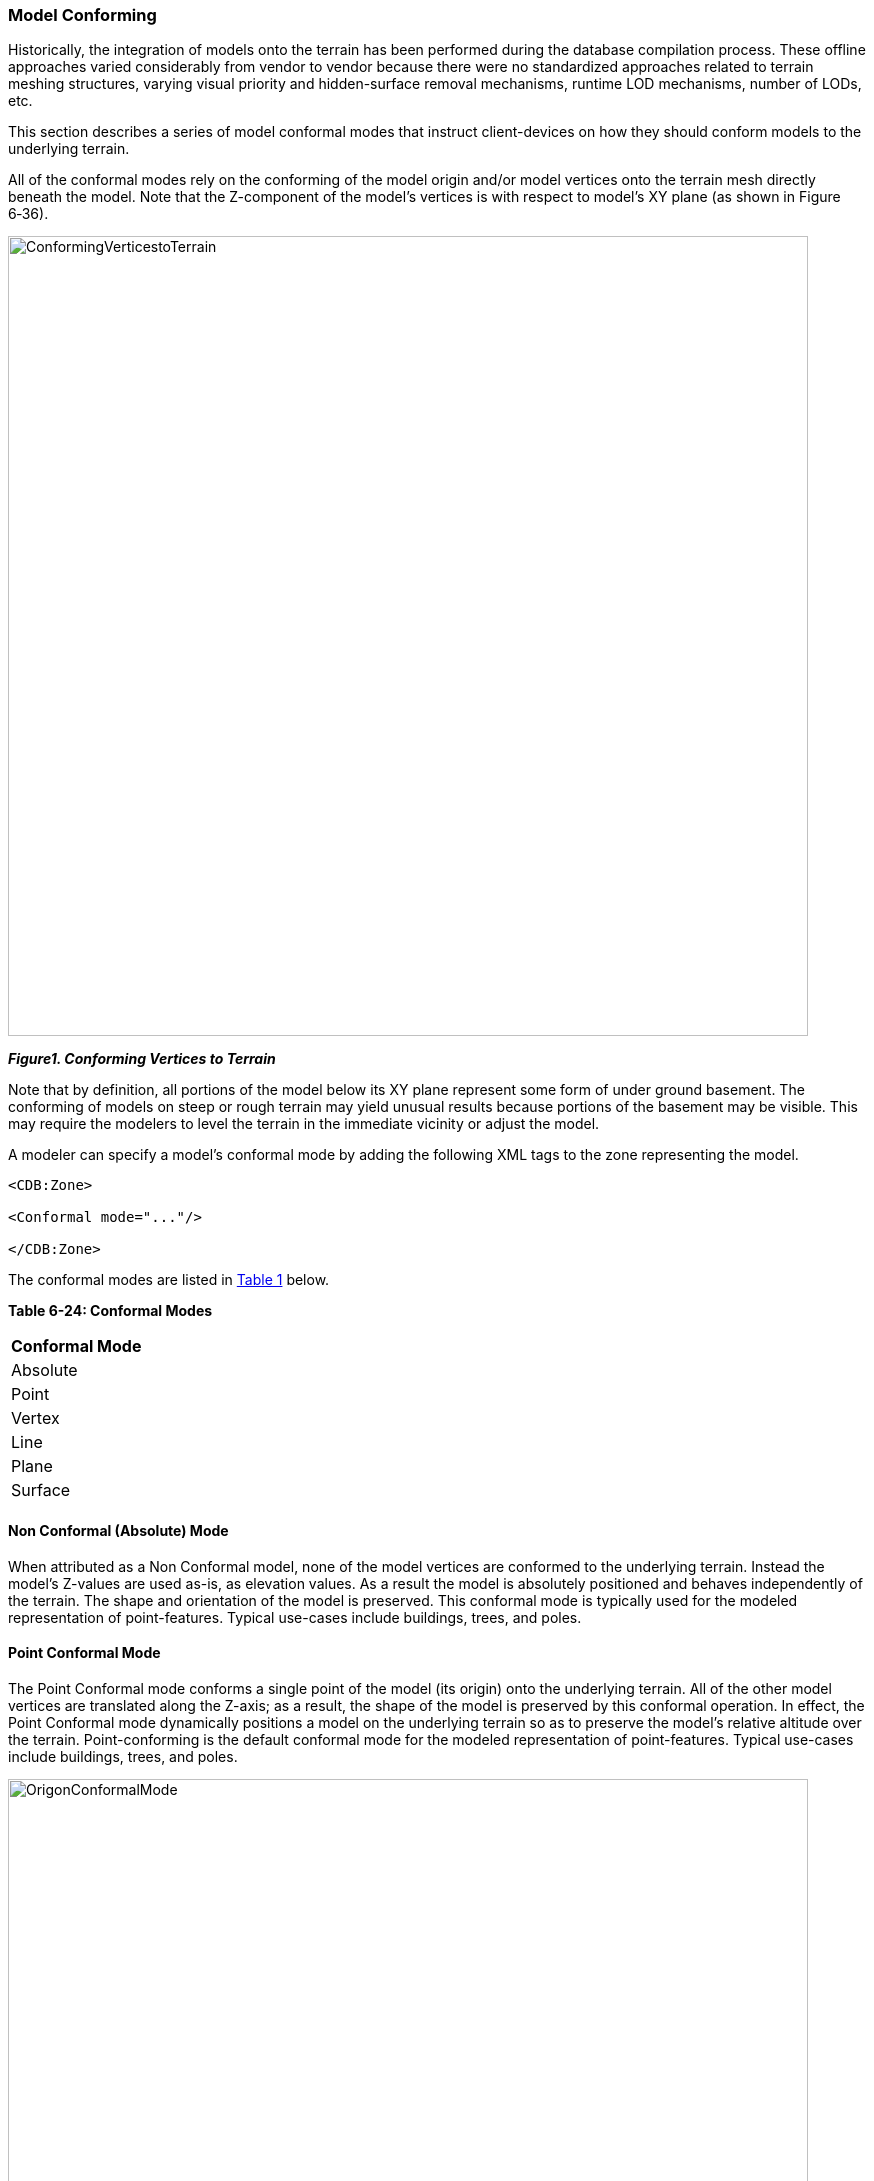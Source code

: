 
=== Model Conforming

Historically, the integration of models onto the terrain has been performed during the database compilation process. These offline approaches varied considerably from vendor to vendor because there were no standardized approaches related to terrain meshing structures, varying visual priority and hidden-surface removal mechanisms, runtime LOD mechanisms, number of LODs, etc.

This section describes a series of model conformal modes that instruct client-devices on how they should conform models to the underlying terrain.

All of the conformal modes rely on the conforming of the model origin and/or model vertices onto the terrain mesh directly beneath the model. Note that the Z-component of the model’s vertices is with respect to model’s XY plane (as shown in Figure 6‑36).

image::images/ConformingVerticestoTerrain.png[width=800,align="center"]
[#img_ConformingVerticestoTerrain,reftext='{figure-caption} {counter:figure-num}']
*_{figure-caption}{counter:figure-num}. Conforming Vertices to Terrain_*


Note that by definition, all portions of the model below its XY plane represent some form of under ground basement. The conforming of models on steep or rough terrain may yield unusual results because portions of the basement may be visible. This may require the modelers to level the terrain in the immediate vicinity or adjust the model.

A modeler can specify a model’s conformal mode by adding the following XML tags to the zone representing the model.

[source,txt]
----
<CDB:Zone>

<Conformal mode="..."/>

</CDB:Zone>
----

The conformal modes are listed in <<table_ConformalModes>> below.

[#table_ConformalModes,reftext='{table-caption} {counter:table-num}']
*Table 6-24: Conformal Modes*

[cols="",options="header",]
|================
|*Conformal Mode*
|Absolute
|Point
|Vertex
|Line
|Plane
|Surface
|================

==== Non Conformal (Absolute) Mode

When attributed as a Non Conformal model, none of the model vertices are conformed to the underlying terrain. Instead the model’s Z-values are used as-is, as elevation values. As a result the model is absolutely positioned and behaves independently of the terrain. The shape and orientation of the model is preserved. This conformal mode is typically used for the modeled representation of point-features. Typical use-cases include buildings, trees, and poles.

==== Point Conformal Mode

The Point Conformal mode conforms a single point of the model (its origin) onto the underlying terrain. All of the other model vertices are translated along the Z-axis; as a result, the shape of the model is preserved by this conformal operation. In effect, the Point Conformal mode dynamically positions a model on the underlying terrain so as to preserve the model’s relative altitude over the terrain. Point-conforming is the default conformal mode for the modeled representation of point-features. Typical use-cases include buildings, trees, and poles.

image::images/OrigonConformalMode.png[width=800,align="center"]
[#img_OrigonConformalMode,reftext='{figure-caption} {counter:figure-num}']
*_{figure-caption}{counter:figure-num}. Origon Conformal Mode_*



==== Vertex Conformal Mode

The Vertex Conformal mode conforms each of the vertices of a model on the underlying terrain. The shape of the model is *not* preserved by this conformal operation. The model’s XY plane defines a reference plane used by client-devices to adjust the elevation of each of the model’s vertices. This conformal mode is used for 3D models that represent typically long 3D lineal features or large 3D areal features that need to follow the terrain profile. Typical uses include fences, walls, trenches, and forest canopies.

image::images/VertexConformalModeExample.png[width=800,align="center"]
[#img_VertexConformalModeExample,reftext='{figure-caption} {counter:figure-num}']
*_{figure-caption}{counter:figure-num}. Vertex Conformal Mode Example_*


==== Line Conformal Mode

The Line Conformal mode conforms each of the two reference vertices of the “linear” model on the underlying terrain. All of the other model vertices are sheared along this axis; as a result, the shape of the model is *not* preserved by this conformal operation. The model’s XY plane defines a reference plane used by client-devices to adjust the elevation of the two reference vertices. This conformal mode is used for models that represent lineal features such as powerlines and monorails.

image::images/image36.png[image,width=499,height=487]
[#img_LineConformalMode,reftext='{figure-caption} {counter:figure-num}']
*_{figure-caption}{counter:figure-num}. Line Conformal Mode_*


The line that is used to specify the conforming is defined by a Face node with the following XML tags:

_________________
<CDB:Face>

<Conformal_Line/>

</CDB:Face>
_________________

This Face node defines a single line with two vertices, the first one, V~s~, being the start and the second, V~e~, the end of the line.

==== Plane Conformal Mode

The Plane Conformal mode conforms each of the three reference vertices of the “planar” model on the underlying terrain. The resulting three vertices define a model transformation matrix that can then be applied to the vertices of the model. As a result, the shape of the model *is* preserved by this conformal operation, but the model undergoes a change in pitch and roll angles. Given this property, there are relatively few cases where this conformal mode can be used footnote:[Man-made structures and tree vegetation do not tilt regardless of the terrain they are on.]. However, as shown in Figure 6‑41, this conformal mode is required when conforming the curved segments of 3D (raised profiled) modeled road features.

image::images/image37.jpg[image,width=568,height=378]
[#img_PlaneConformalMode,reftext='{figure-caption} {counter:figure-num}']
*_{figure-caption}{counter:figure-num}. Plane Conformal Mode_*

image::images/ApplicationofLineandPlaneConformalModeson3dRoads.png[width=800,align="center"]
[#img_ApplicationofLineandPlaneConformalModeson3dRoads,reftext='{figure-caption} {counter:figure-num}']
*_{figure-caption}{counter:figure-num}. Application of Line and Plane Conformal Modes on 3d Roads_*

The plane that is used to specify the conforming is defined by a Face node with the following XML tags:

_________________
<CDB:Face>

<Conformal_Face/>

</CDB:Face>
_________________

The Face node has exactly 3 vertices defining the plane used for the conforming. The only restriction on these 3 vertices is that they must not be collinear.

==== Surface Conformal Mode

This conformal mode is used for models whose points, edges and surfaces must all conform exactly to the underlying terrain. The Surface Conformal mode requires that the model’s edges and surfaces be clipped to the underlying terrain. The original vertices and the added vertices resulting from the clipping operation are conformed to the underlying terrain. As a result, the shape of the model is *not* preserved by this conformal operation. This conformal mode is primarily used for the modeled representation of 2D surface-feature such as paint markings and other terrain overlays. In addition, it can be used for 3D models that represent typically long or large 3D lineal and 3D areal features that need to *perfectly* follow the terrain profile. Note that in most cases, the vertex conformal mode provides an adequate solution for 3D models and is more economical to use than the surface conformal mode.

image::images/SurfaceConformalMode.png[width=800,align="center"]
[#img_SurfaceConformalMode,reftext='{figure-caption} {counter:figure-num}']
*_{figure-caption}{counter:figure-num}. Surface Conformal Mode_*
